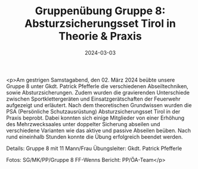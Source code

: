 #+TITLE: Gruppenübung Gruppe 8: Absturzsicherungsset Tirol in Theorie & Praxis
#+DATE: 2024-03-03
#+FACEBOOK_URL: https://facebook.com/ffwenns/posts/775708844591570

<p>Am gestrigen Samstagabend, den 02. März 2024 beübte unsere Gruppe 8 unter Gkdt. Patrick Pfefferle die verschiedenen Abseiltechniken, sowie Absturzsicherungen. Zudem wurden die gravierenden Unterschiede zwischen Sportklettergeräten und Einsatzgerätschaften der Feuerwehr aufgezeigt und erläutert. Nach dem theoretischen Grundwissen wurden die PSA (Persönliche Schutzausrüstung) Absturzsicherungsset Tirol in der Praxis beprobt. Dabei konnten sich einige Mitglieder von einer Erhöhung des Mehrzwecksaales unter doppelter Sicherung abseilen und verschiedene Varianten wie das aktive und passive Abseilen beüben. 
Nach rund eineinhalb Stunden konnte die Übung erfolgreich beendet werden. 

Details:
Gruppe 8 mit 11 Mann/Frau
Übungsleiter: Gkdt. Patrick Pfefferle

Fotos: SG/MK/PP/Gruppe 8 FF-Wenns
Bericht: PP/ÖA-Team</p>
